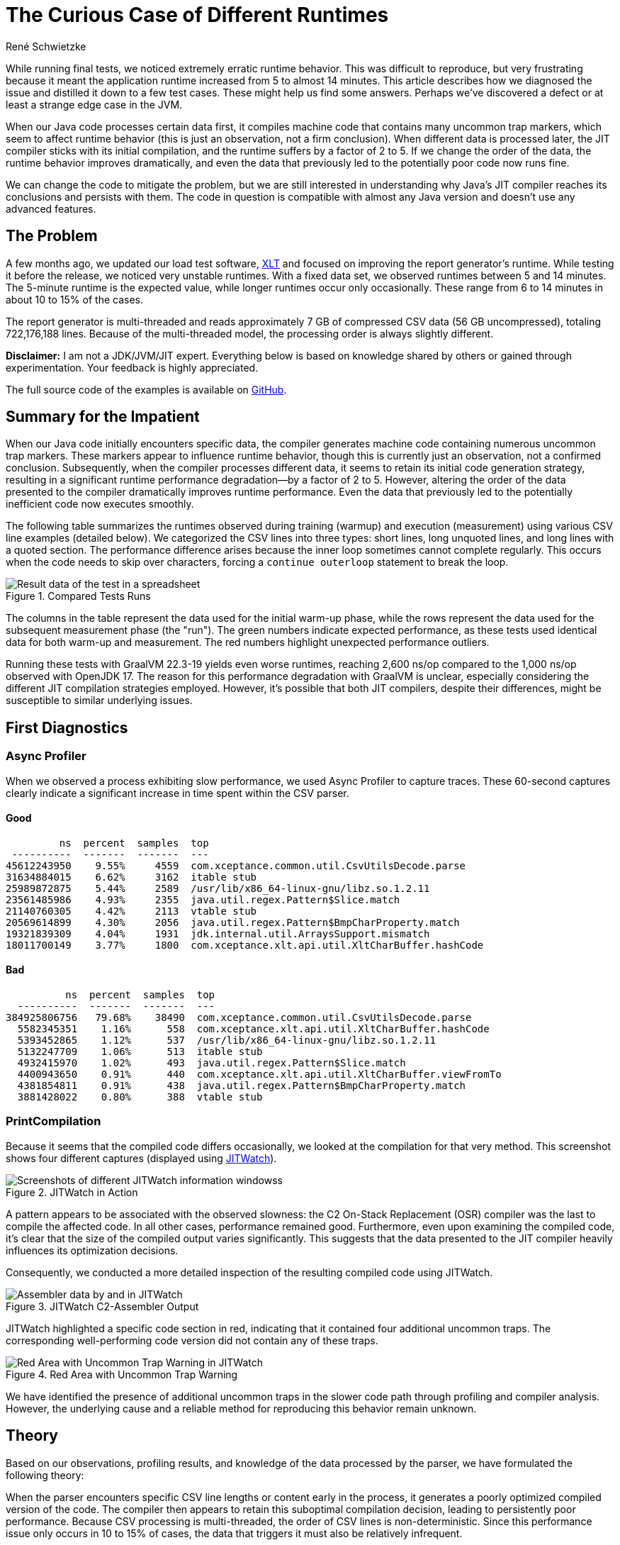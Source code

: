 = The Curious Case of Different Runtimes
René Schwietzke
:jbake-date: 2025-02-06
:jbake-last_updated: 2025-02-06
:jbake-type: post
:jbake-status: published
:jbake-tags: Java, performance, JIT
:subheadline: Is it 5 min or 14 min?
:_excerpt: While running some final tests, we noticed extremely erratic runtime behavior. It was hard to reproduce but very annoying because it means that the application runtime goes up from 5 to almost 14 min. This article tries to show how we diagnosed it and condensed it down to a few test cases. These might hopefully help us to provide some answers. Maybe, but only maybe, we discovered a defect or at least strange edge-case in the JVM.
:pinned: true
:showfull: false
:_alias: java-the-curious-case-of-different-runtimes
:idprefix: java-the-curious-case-of-different-runtimes

While running final tests, we noticed extremely erratic runtime behavior.  This was difficult to reproduce, but very frustrating because it meant the application runtime increased from 5 to almost 14 minutes. This article describes how we diagnosed the issue and distilled it down to a few test cases. These might help us find some answers. Perhaps we've discovered a defect or at least a strange edge case in the JVM.

When our Java code processes certain data first, it compiles machine code that contains many uncommon trap markers, which seem to affect runtime behavior (this is just an observation, not a firm conclusion). When different data is processed later, the JIT compiler sticks with its initial compilation, and the runtime suffers by a factor of 2 to 5. If we change the order of the data, the runtime behavior improves dramatically, and even the data that previously led to the potentially poor code now runs fine.

We can change the code to mitigate the problem, but we are still interested in understanding why Java’s JIT compiler reaches its conclusions and persists with them. The code in question is compatible with almost any Java version and doesn't use any advanced features.

== The Problem
A few months ago, we updated our load test software, https://www.xceptance.com/xlt/[XLT] and focused on improving the report generator's runtime. While testing it before the release, we noticed very unstable runtimes. With a fixed data set, we observed runtimes between 5 and 14 minutes. The 5-minute runtime is the expected value, while longer runtimes occur only occasionally. These range from 6 to 14 minutes in about 10 to 15% of the cases.

The report generator is multi-threaded and reads approximately 7 GB of compressed CSV data (56 GB uncompressed), totaling 722,176,188 lines. Because of the multi-threaded model, the processing order is always slightly different.

*Disclaimer:* I am not a JDK/JVM/JIT expert. Everything below is based on knowledge shared by others or gained through experimentation. Your feedback is highly appreciated.

The full source code of the examples is available on https://github.com/Xceptance/XLT[GitHub].

== Summary for the Impatient
When our Java code initially encounters specific data, the compiler generates machine code containing numerous uncommon trap markers. These markers appear to influence runtime behavior, though this is currently just an observation, not a confirmed conclusion.  Subsequently, when the compiler processes different data, it seems to retain its initial code generation strategy, resulting in a significant runtime performance degradation—by a factor of 2 to 5.  However, altering the order of the data presented to the compiler dramatically improves runtime performance.  Even the data that previously led to the potentially inefficient code now executes smoothly.

The following table summarizes the runtimes observed during training (warmup) and execution (measurement) using various CSV line examples (detailed below).  We categorized the CSV lines into three types: short lines, long unquoted lines, and long lines with a quoted section. The performance difference arises because the inner loop sometimes cannot complete regularly.  This occurs when the code needs to skip over characters, forcing a `continue outerloop` statement to break the loop.

.Compared Tests Runs
image::images/summary-data-sheet.png[Result data of the test in a spreadsheet]

The columns in the table represent the data used for the initial warm-up phase, while the rows represent the data used for the subsequent measurement phase (the "run").  The green numbers indicate expected performance, as these tests used identical data for both warm-up and measurement. The red numbers highlight unexpected performance outliers.

Running these tests with GraalVM 22.3-19 yields even worse runtimes, reaching 2,600 ns/op compared to the 1,000 ns/op observed with OpenJDK 17.  The reason for this performance degradation with GraalVM is unclear, especially considering the different JIT compilation strategies employed. However, it's possible that both JIT compilers, despite their differences, might be susceptible to similar underlying issues.

== First Diagnostics
=== Async Profiler
When we observed a process exhibiting slow performance, we used Async Profiler to capture traces. These 60-second captures clearly indicate a significant increase in time spent within the CSV parser.

==== Good
[source]
----
         ns  percent  samples  top
 ----------  -------  -------  ---
45612243950    9.55%     4559  com.xceptance.common.util.CsvUtilsDecode.parse
31634884015    6.62%     3162  itable stub
25989872875    5.44%     2589  /usr/lib/x86_64-linux-gnu/libz.so.1.2.11
23561485986    4.93%     2355  java.util.regex.Pattern$Slice.match
21140760305    4.42%     2113  vtable stub
20569614899    4.30%     2056  java.util.regex.Pattern$BmpCharProperty.match
19321839309    4.04%     1931  jdk.internal.util.ArraysSupport.mismatch
18011700149    3.77%     1800  com.xceptance.xlt.api.util.XltCharBuffer.hashCode
----

==== Bad
[source]
----
          ns  percent  samples  top
  ----------  -------  -------  ---
384925806756   79.68%    38490  com.xceptance.common.util.CsvUtilsDecode.parse
  5582345351    1.16%      558  com.xceptance.xlt.api.util.XltCharBuffer.hashCode
  5393452865    1.12%      537  /usr/lib/x86_64-linux-gnu/libz.so.1.2.11
  5132247709    1.06%      513  itable stub
  4932415970    1.02%      493  java.util.regex.Pattern$Slice.match
  4400943650    0.91%      440  com.xceptance.xlt.api.util.XltCharBuffer.viewFromTo
  4381854811    0.91%      438  java.util.regex.Pattern$BmpCharProperty.match
  3881428022    0.80%      388  vtable stub
----

=== PrintCompilation
Because it seems that the compiled code differs occasionally, we looked at the compilation for that very method. This screenshot shows four different captures (displayed using https://github.com/AdoptOpenJDK/jitwatch[JITWatch]).

.JITWatch in Action
image::images/jitwatch-compile.png[Screenshots of different JITWatch information windowss]

A pattern appears to be associated with the observed slowness: the C2 On-Stack Replacement (OSR) compiler was the last to compile the affected code.  In all other cases, performance remained good.  Furthermore, even upon examining the compiled code, it's clear that the size of the compiled output varies significantly. This suggests that the data presented to the JIT compiler heavily influences its optimization decisions.

Consequently, we conducted a more detailed inspection of the resulting compiled code using JITWatch.

.JITWatch C2-Assembler Output
image::images/jitwatch-triview.png[Assembler data by and in JITWatch]

JITWatch highlighted a specific code section in red, indicating that it contained four additional uncommon traps.  The corresponding well-performing code version did not contain any of these traps.

.Red Area with Uncommon Trap Warning
image::images/additional-traps.png[Red Area with Uncommon Trap Warning in JITWatch]

We have identified the presence of additional uncommon traps in the slower code path through profiling and compiler analysis. However, the underlying cause and a reliable method for reproducing this behavior remain unknown.

== Theory
Based on our observations, profiling results, and knowledge of the data processed by the parser, we have formulated the following theory:

When the parser encounters specific CSV line lengths or content early in the process, it generates a poorly optimized compiled version of the code.  The compiler then appears to retain this suboptimal compilation decision, leading to persistently poor performance.  Because CSV processing is multi-threaded, the order of CSV lines is non-deterministic.  Since this performance issue only occurs in 10 to 15% of cases, the data that triggers it must also be relatively infrequent.

Our next step is to identify simple test cases that precisely replicate the behavior observed under load. This will enable us to better understand the underlying problem, potentially allowing us to submit a bug report or share our findings as a learning experience.

To achieve this, we will examine the extreme cases within our data and attempt to construct representative test cases.

== Data
For this test, we are using three CSV data lines.  The long versions are abbreviated here for clarity, with the full versions available in the source code.

* SHORT: `T,TFlashCheckout,1666958662310,17729,false,,,,`
* LONG Unquoted: `R,CandleDaySalesPage.2,1666954266805,95,false,1349,429,200,https://,image/gif,0,0,95,0,95,95,,GET,,,0,,`
* LONG Quoted: `R,CandleDaySalesPage.2,1666954266805,95,false,1349,429,200,"https://",image/gif,0,0,95,0,95,95,,GET,,,0,,`

As you can see, the long version differs from the short version only in the presence of additional quotes around the URL, which may contain commas. The parsing logic handles these quotes by removing them inline during the parsing process.  The entire parsing mechanism is optimized for minimal to no memory allocation, as we need to parse millions of these lines. This optimization is also why we avoid using String parsing directly and instead work with a custom char array, which provides views into the underlying array rather than creating copies of the data.

The quoted version, containing commas within URLs, is infrequent due to the relatively low occurrence of commas in URLs.

== Test Case
Our test case employs JMH and uses a technique to utilize different data during the warm-up phase. We track the number of setup executions and compare it against the provided BenchmarkParams. Once the measurement phase begins, we switch to a different dataset.  While there might be alternative approaches, I haven't found a JMH API that directly exposes the test state.

The standard test cases utilize a single character array (as the parser prefers open, writable arrays over Strings) and run the benchmark against that data.  These are represented by the B03 test cases. The advanced test case, which requires different warm-up and measurement data, maintains state counters and calls the setup method for each invocation. These are represented by the B05 test cases.

== Measurements and Results
All measurements have been taken on a Google Cloud c2-standard-8 instance. Similar data has been seen on a Lenovo T14s AMD.

.Compared Tests Runs
image::images/summary-data-sheet.png[Result data of the test in a spreadsheet]

We compiled additional test cases to vary the data a little more.

* B07 - Train with single line data, measure the long lines only
* B08 - Train with single line data, measure with all line types
* B10 - Train with all, measure with all

.Test Case IDs and Runtimes
image::images/measurement-mixed.png[Additional Result Data in a Spreadsheet]

While the differences aren't as pronounced as in the single runs, this can be attributed to the averaging effect of processing multiple data lines. Training with short, quoted lines results in a larger runtime difference when subsequently running only long data. However, when using mixed execution and mixed training data, these differences become negligible.

== Conclusion
We have created a test case demonstrating that the JIT compiler generates different code depending on whether the data presented during initial compilation differs from the data subsequently processed at runtime. This behavior is not unexpected; it's a known characteristic of C2 optimization, which profiles running code to identify the most efficient version.

The surprising aspects are twofold: first, the magnitude of the performance difference between these versions; and second, the JVM's apparent inability to switch away from the slower, suboptimal version, even after extended runtime (e.g., 10 minutes or more).

This behavior might be intentional, and perhaps there's nothing we can do except modify our Java code to avoid triggering it. While changing our code is an option, the observed JIT behavior could represent a more general, albeit rare, issue.  It is certainly a difficult problem to diagnose and could lead to significant debugging challenges.
